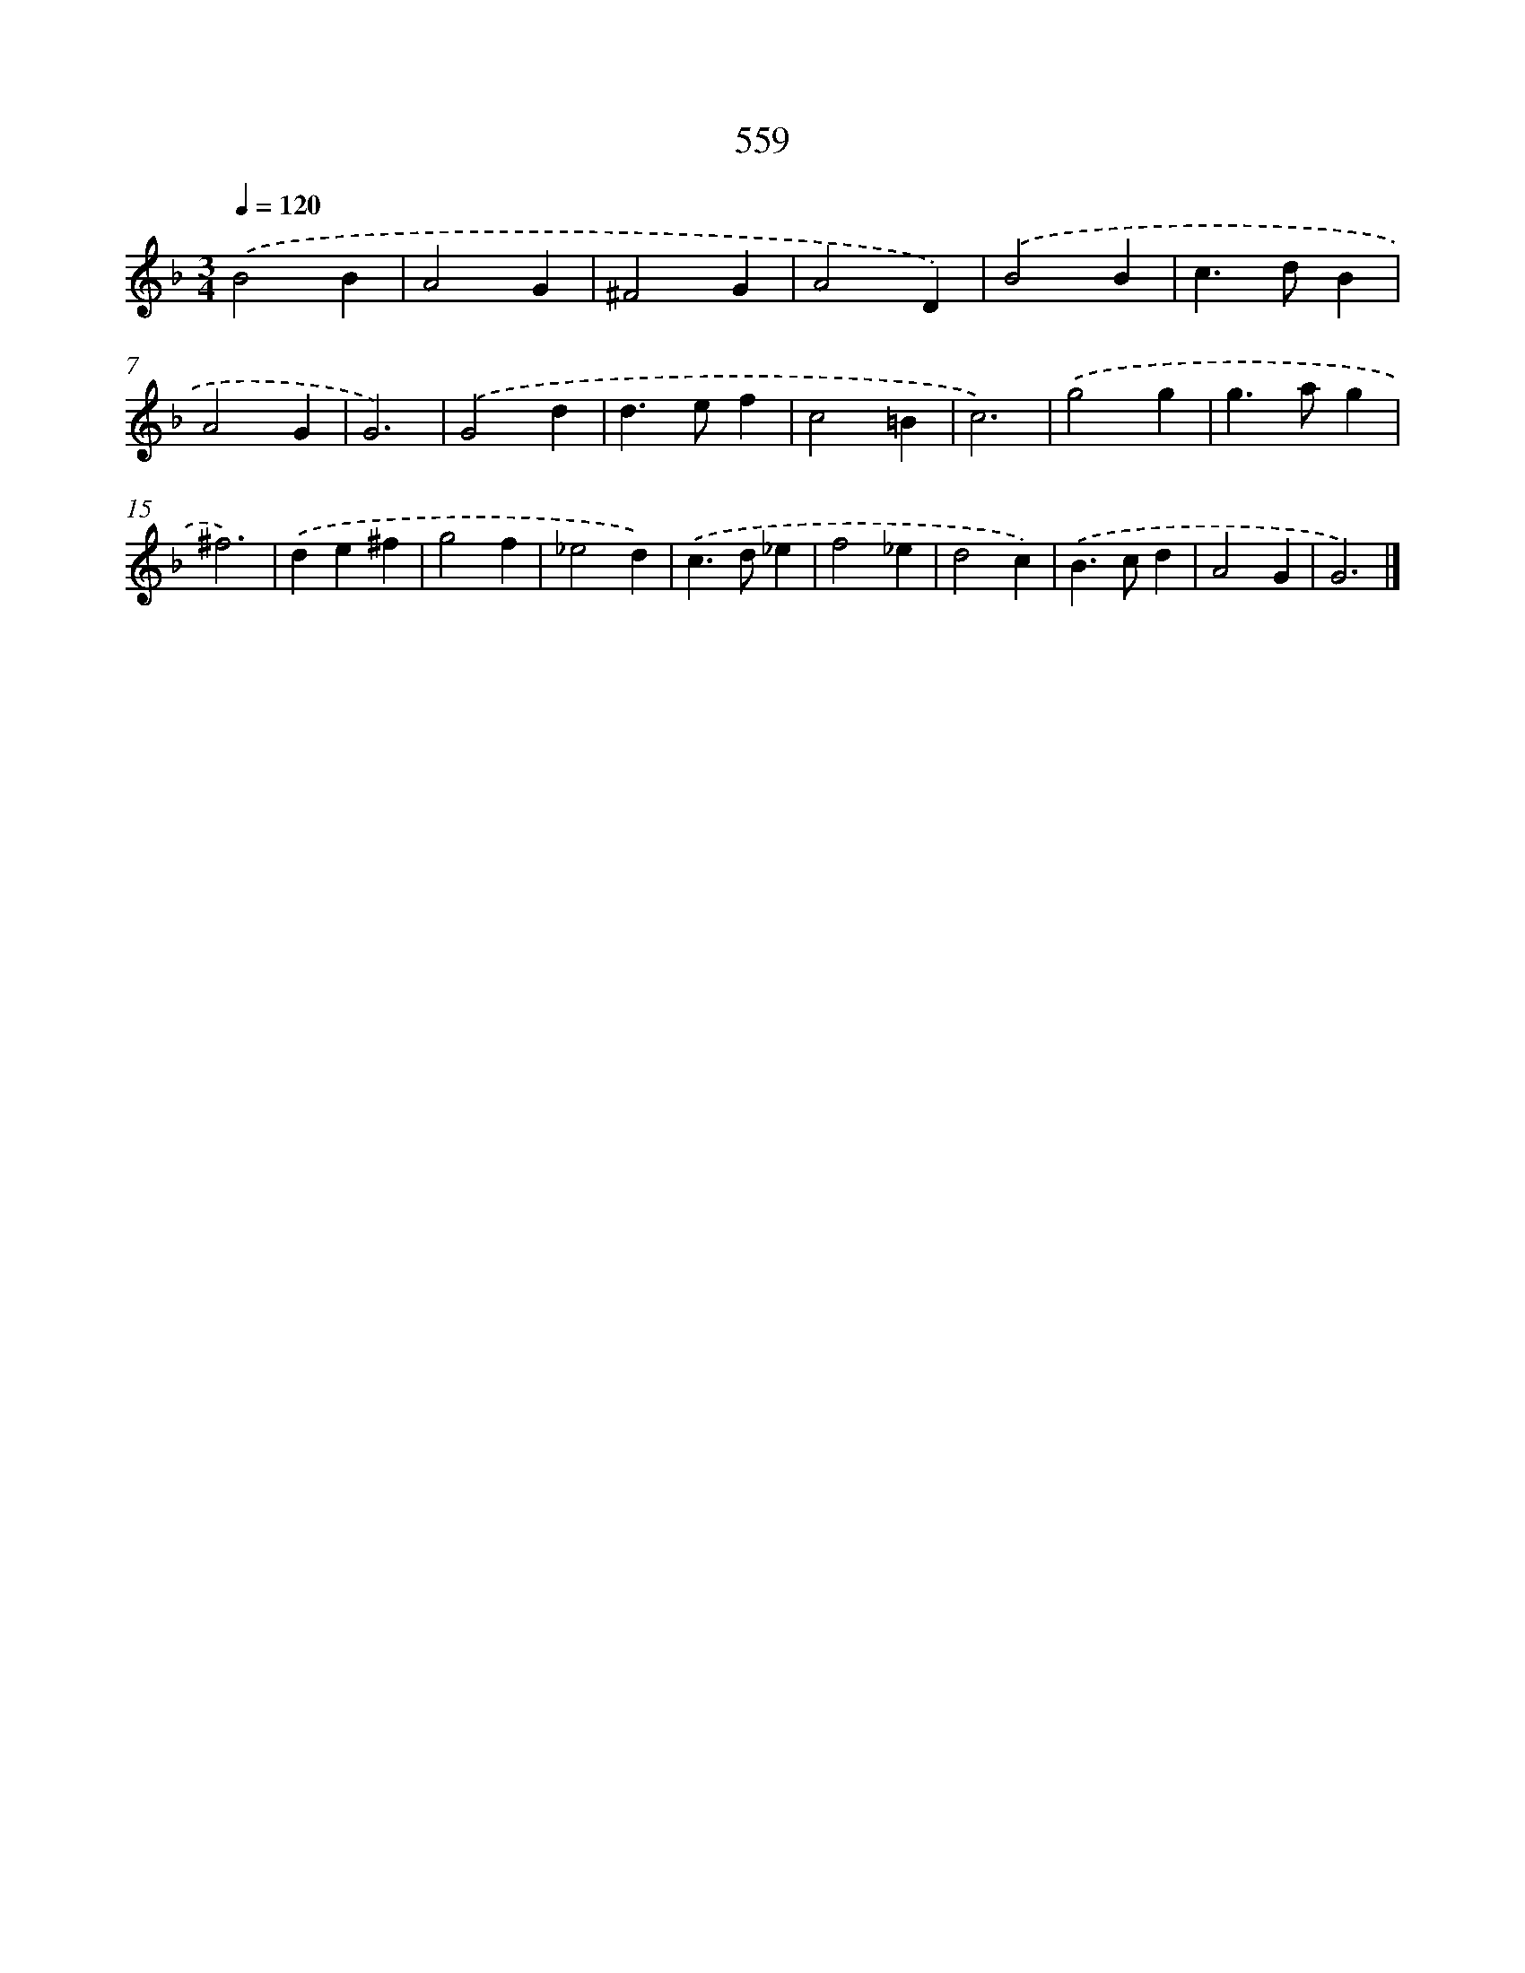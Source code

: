 X: 8316
T: 559
%%abc-version 2.0
%%abcx-abcm2ps-target-version 5.9.1 (29 Sep 2008)
%%abc-creator hum2abc beta
%%abcx-conversion-date 2018/11/01 14:36:45
%%humdrum-veritas 359106229
%%humdrum-veritas-data 1668096399
%%continueall 1
%%barnumbers 0
L: 1/4
M: 3/4
Q: 1/4=120
K: F clef=treble
.('B2B |
A2G |
^F2G |
A2D) |
.('B2B |
c>dB |
A2G |
G3) |
.('G2d |
d>ef |
c2=B |
c3) |
.('g2g |
g>ag |
^f3) |
.('de^f |
g2f |
_e2d) |
.('c>d_e |
f2_e |
d2c) |
.('B>cd |
A2G |
G3) |]
